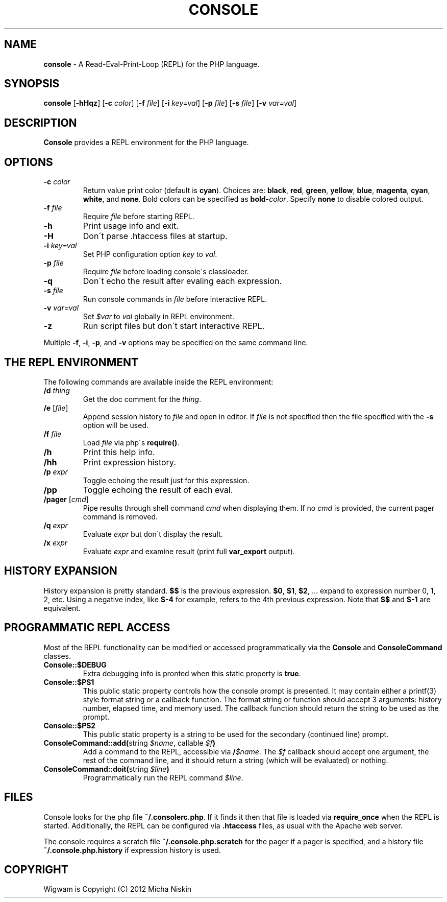 .\" generated with Ronn/v0.7.3
.\" http://github.com/rtomayko/ronn/tree/0.7.3
.
.TH "CONSOLE" "1" "March 2013" "" ""
.
.SH "NAME"
\fBconsole\fR \- A Read\-Eval\-Print\-Loop (REPL) for the PHP language\.
.
.SH "SYNOPSIS"
\fBconsole\fR [\fB\-hHqz\fR] [\fB\-c\fR \fIcolor\fR] [\fB\-f\fR \fIfile\fR] [\fB\-i\fR \fIkey=val\fR] [\fB\-p\fR \fIfile\fR] [\fB\-s\fR \fIfile\fR] [\fB\-v\fR \fIvar=val\fR]
.
.SH "DESCRIPTION"
\fBConsole\fR provides a REPL environment for the PHP language\.
.
.SH "OPTIONS"
.
.TP
\fB\-c\fR \fIcolor\fR
Return value print color (default is \fBcyan\fR)\. Choices are: \fBblack\fR, \fBred\fR, \fBgreen\fR, \fByellow\fR, \fBblue\fR, \fBmagenta\fR, \fBcyan\fR, \fBwhite\fR, and \fBnone\fR\. Bold colors can be specified as \fBbold\-\fR\fIcolor\fR\. Specify \fBnone\fR to disable colored output\.
.
.TP
\fB\-f\fR \fIfile\fR
Require \fIfile\fR before starting REPL\.
.
.TP
\fB\-h\fR
Print usage info and exit\.
.
.TP
\fB\-H\fR
Don\'t parse \.htaccess files at startup\.
.
.TP
\fB\-i\fR \fIkey=val\fR
Set PHP configuration option \fIkey\fR to \fIval\fR\.
.
.TP
\fB\-p\fR \fIfile\fR
Require \fIfile\fR before loading console\'s classloader\.
.
.TP
\fB\-q\fR
Don\'t echo the result after evaling each expression\.
.
.TP
\fB\-s\fR \fIfile\fR
Run console commands in \fIfile\fR before interactive REPL\.
.
.TP
\fB\-v\fR \fIvar=val\fR
Set \fI$var\fR to \fIval\fR globally in REPL environment\.
.
.TP
\fB\-z\fR
Run script files but don\'t start interactive REPL\.
.
.P
Multiple \fB\-f\fR, \fB\-i\fR, \fB\-p\fR, and \fB\-v\fR options may be specified on the same command line\.
.
.SH "THE REPL ENVIRONMENT"
The following commands are available inside the REPL environment:
.
.TP
\fB/d\fR \fIthing\fR
Get the doc comment for the \fIthing\fR\.
.
.TP
\fB/e\fR [\fIfile\fR]
Append session history to \fIfile\fR and open in editor\. If \fIfile\fR is not specified then the file specified with the \fB\-s\fR option will be used\.
.
.TP
\fB/f\fR \fIfile\fR
Load \fIfile\fR via php\'s \fBrequire()\fR\.
.
.TP
\fB/h\fR
Print this help info\.
.
.TP
\fB/hh\fR
Print expression history\.
.
.TP
\fB/p\fR \fIexpr\fR
Toggle echoing the result just for this expression\.
.
.TP
\fB/pp\fR
Toggle echoing the result of each eval\.
.
.TP
\fB/pager\fR [\fIcmd\fR]
Pipe results through shell command \fIcmd\fR when displaying them\. If no \fIcmd\fR is provided, the current pager command is removed\.
.
.TP
\fB/q\fR \fIexpr\fR
Evaluate \fIexpr\fR but don\'t display the result\.
.
.TP
\fB/x\fR \fIexpr\fR
Evaluate \fIexpr\fR and examine result (print full \fBvar_export\fR output)\.
.
.SH "HISTORY EXPANSION"
History expansion is pretty standard\. \fB$$\fR is the previous expression\. \fB$0\fR, \fB$1\fR, \fB$2\fR, \.\.\. expand to expression number 0, 1, 2, etc\. Using a negative index, like \fB$\-4\fR for example, refers to the 4th previous expression\. Note that \fB$$\fR and \fB$\-1\fR are equivalent\.
.
.SH "PROGRAMMATIC REPL ACCESS"
Most of the REPL functionality can be modified or accessed programmatically via the \fBConsole\fR and \fBConsoleCommand\fR classes\.
.
.TP
\fBConsole::$DEBUG\fR
Extra debugging info is pronted when this static property is \fBtrue\fR\.
.
.TP
\fBConsole::$PS1\fR
This public static property controls how the console prompt is presented\. It may contain either a printf(3) style format string or a callback function\. The format string or function should accept 3 arguments: history number, elapsed time, and memory used\. The callback function should return the string to be used as the prompt\.
.
.TP
\fBConsole::$PS2\fR
This public static property is a string to be used for the secondary (continued line) prompt\.
.
.TP
\fBConsoleCommand::add(\fRstring \fI$name\fR, callable \fI$f\fR\fB)\fR
Add a command to the REPL, accessible via \fB/\fR\fI$name\fR\. The \fI$f\fR callback should accept one argument, the rest of the command line, and it should return a string (which will be evaluated) or nothing\.
.
.TP
\fBConsoleCommand::doit(\fRstring \fI$line\fR\fB)\fR
Programmatically run the REPL command \fI$line\fR\.
.
.SH "FILES"
Console looks for the php file \fB~/\.consolerc\.php\fR\. If it finds it then that file is loaded via \fBrequire_once\fR when the REPL is started\. Additionally, the REPL can be configured via \fB\.htaccess\fR files, as usual with the Apache web server\.
.
.P
The console requires a scratch file \fB~/\.console\.php\.scratch\fR for the pager if a pager is specified, and a history file \fB~/\.console\.php\.history\fR if expression history is used\.
.
.SH "COPYRIGHT"
Wigwam is Copyright (C) 2012 Micha Niskin
